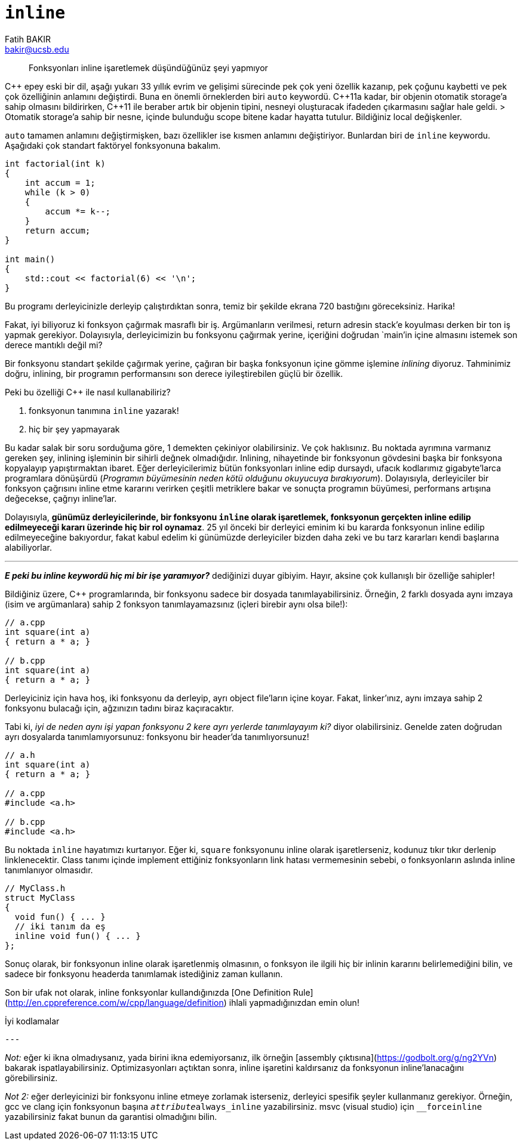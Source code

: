 = `inline`
Fatih BAKIR <bakir@ucsb.edu>

[abstract]
Fonksyonları inline işaretlemek düşündüğünüz şeyi yapmıyor

{cpp} epey eski bir dil, aşağı yukarı 33 yıllık evrim ve gelişimi 
sürecinde pek çok yeni özellik kazanıp, pek çoğunu kaybetti ve pek
çok özelliğinin anlamını değiştirdi. Buna en önemli örneklerden biri
`auto` keywordü. {cpp}11a kadar, bir objenin otomatik storage'a
sahip olmasını bildirirken, {cpp}11 ile 
beraber artık bir objenin tipini, nesneyi oluşturacak ifadeden 
çıkarmasını sağlar hale geldi.
> Otomatik storage'a sahip bir nesne, içinde bulunduğu scope bitene 
kadar hayatta tutulur. Bildiğiniz local değişkenler.

`auto` tamamen anlamını değiştirmişken, bazı özellikler ise kısmen
anlamını değiştiriyor. Bunlardan biri de `inline` keywordu. Aşağıdaki
çok standart faktöryel fonksyonuna bakalım.

[source]
----
int factorial(int k)
{
    int accum = 1;
    while (k > 0)
    {
        accum *= k--;
    }
    return accum;
}

int main()
{
    std::cout << factorial(6) << '\n';
}
---- 

Bu programı derleyicinizle derleyip çalıştırdıktan sonra, temiz bir
şekilde ekrana 720 bastığını göreceksiniz. Harika!

Fakat, iyi biliyoruz ki fonksyon çağırmak masraflı bir iş. Argümanların verilmesi, return adresin stack'e koyulması derken bir ton iş yapmak gerekiyor. Dolayısıyla, derleyicimizin bu fonksyonu çağırmak yerine, içeriğini doğrudan `main`'in içine almasını istemek son derece mantıklı değil mi?

Bir fonksyonu standart şekilde çağırmak yerine, çağıran bir başka fonksyonun içine gömme işlemine _inlining_ diyoruz. Tahminimiz doğru, inlining, bir programın performansını son derece iyileştirebilen güçlü bir özellik. 

Peki bu özelliği {cpp} ile nasıl kullanabiliriz?

1. fonksyonun tanımına `inline` yazarak!
2. hiç bir şey yapmayarak

Bu kadar salak bir soru sorduğuma göre, 1 demekten çekiniyor olabilirsiniz. Ve çok haklısınız. Bu noktada ayrımına varmanız gereken şey, inlining işleminin bir sihirli değnek olmadığıdır. Inlining, nihayetinde bir fonksyonun gövdesini başka bir fonksyona kopyalayıp yapıştırmaktan ibaret. Eğer derleyicilerimiz bütün fonksyonları inline edip dursaydı, ufacık kodlarımız gigabyte'larca programlara dönüşürdü (_Programın büyümesinin neden kötü olduğunu okuyucuya bırakıyorum_). Dolayısıyla, derleyiciler bir fonksyon çağrısını inline etme kararını verirken çeşitli metriklere bakar ve sonuçta programın büyümesi, performans artışına değecekse, çağrıyı inline'lar.

Dolayısıyla, **günümüz derleyicilerinde, bir fonksyonu `inline` olarak işaretlemek, fonksyonun gerçekten inline edilip edilmeyeceği kararı üzerinde hiç bir rol oynamaz**. 25 yıl önceki bir derleyici eminim ki bu kararda fonksyonun inline edilip edilmeyeceğine bakıyordur, fakat kabul edelim ki günümüzde derleyiciler bizden daha zeki ve bu tarz kararları kendi başlarına alabiliyorlar.

---

**_E peki bu inline keywordü hiç mi bir işe yaramıyor?_** dediğinizi duyar gibiyim. Hayır, aksine çok kullanışlı bir özelliğe sahipler!

Bildiğiniz üzere, {cpp} programlarında, bir fonksyonu sadece bir dosyada tanımlayabilirsiniz. Örneğin, 2 farklı dosyada aynı imzaya (isim ve argümanlara) sahip 2 fonksyon tanımlayamazsınız (içleri birebir aynı olsa bile!):

[source]
----
// a.cpp
int square(int a) 
{ return a * a; }

// b.cpp
int square(int a) 
{ return a * a; }
----

Derleyiciniz için hava hoş, iki fonksyonu da derleyip, ayrı object file'ların içine koyar. Fakat, linker'ınız, aynı imzaya sahip 2 fonksyonu bulacağı için, ağzınızın tadını biraz kaçıracaktır.

Tabi ki, _iyi de neden aynı işi yapan fonksyonu 2 kere ayrı yerlerde tanımlayayım ki?_ diyor olabilirsiniz. Genelde zaten doğrudan ayrı dosyalarda tanımlamıyorsunuz: fonksyonu bir header'da tanımlıyorsunuz!

[source]
----
// a.h
int square(int a) 
{ return a * a; }

// a.cpp
#include <a.h>

// b.cpp
#include <a.h>
----

Bu noktada `inline` hayatımızı kurtarıyor. Eğer ki, `square` fonksyonunu inline olarak işaretlerseniz, kodunuz tıkır tıkır derlenip linklenecektir. Class tanımı içinde implement ettiğiniz fonksyonların link hatası vermemesinin sebebi, o fonksyonların aslında inline tanımlanıyor olmasıdır.

[source]
----
// MyClass.h
struct MyClass
{
  void fun() { ... }
  // iki tanım da eş
  inline void fun() { ... }
};
----

Sonuç olarak, bir fonksyonun inline olarak işaretlenmiş olmasının, o fonksyon ile ilgili hiç bir inlinin kararını belirlemediğini bilin, ve sadece bir fonksyonu headerda tanımlamak istediğiniz zaman kullanın.

Son bir ufak not olarak, inline fonksyonlar kullandığınızda [One Definition Rule](http://en.cppreference.com/w/cpp/language/definition) ihlali yapmadığınızdan emin olun!

İyi kodlamalar

[source]
---

_Not:_ eğer ki ikna olmadıysanız, yada birini ikna edemiyorsanız, ilk örneğin [assembly çıktısına](https://godbolt.org/g/ng2YVn) bakarak ispatlayabilirsiniz. Optimizasyonları açtıktan sonra, inline işaretini kaldırsanız da fonksyonun inline'lanacağını görebilirsiniz.

_Not 2:_ eğer derleyicinizi bir fonksyonu inline etmeye zorlamak isterseniz, derleyici spesifik şeyler kullanmanız gerekiyor. Örneğin, gcc ve clang için fonksyonun başına `__attribute__((always_inline))` yazabilirsiniz. msvc (visual studio) için `__forceinline` yazabilirsiniz fakat bunun da garantisi olmadığını bilin.